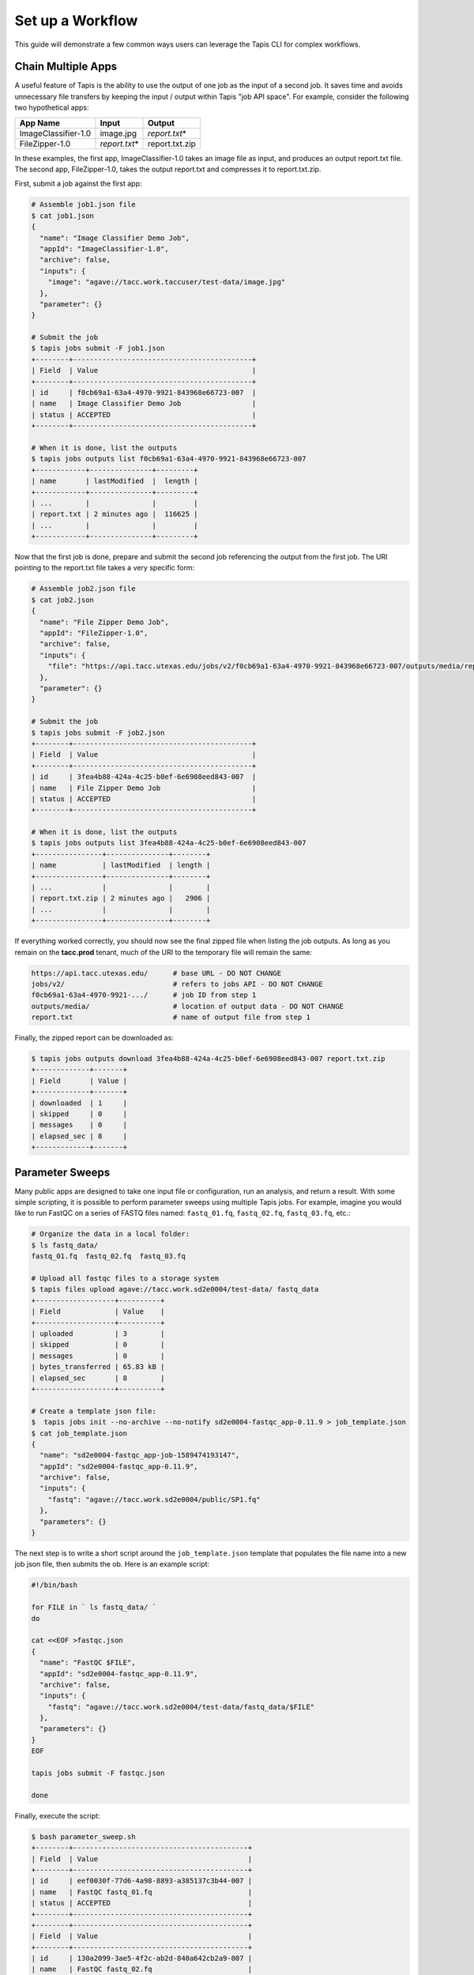 Set up a Workflow
=================

This guide will demonstrate a few common ways users can leverage the Tapis CLI
for complex workflows.

Chain Multiple Apps
-------------------

A useful feature of Tapis is the ability to use the output of one job as the
input of a second job. It saves time and avoids unnecessary file transfers by
keeping the input / output within Tapis "job API space". For example, consider
the following two hypothetical apps:

+---------------------+----------------+----------------+
| **App Name**        | **Input**      | **Output**     |
+---------------------+----------------+----------------+
| ImageClassifier-1.0 | image.jpg      | *report.txt*\* |
+---------------------+----------------+----------------+
| FileZipper-1.0      | *report.txt*\* | report.txt.zip |
+---------------------+----------------+----------------+

In these examples, the first app, ImageClassifier-1.0 takes an image file as
input, and produces an output report.txt file. The second app, FileZipper-1.0,
takes the output report.txt and compresses it to report.txt.zip.

First, submit a job against the first app:

.. code-block:: bash

   # Assemble job1.json file
   $ cat job1.json
   {
     "name": "Image Classifier Demo Job",
     "appId": "ImageClassifier-1.0",
     "archive": false,
     "inputs": {
       "image": "agave://tacc.work.taccuser/test-data/image.jpg"
     },
     "parameter": {}
   }

   # Submit the job
   $ tapis jobs submit -F job1.json
   +--------+-------------------------------------------+
   | Field  | Value                                     |
   +--------+-------------------------------------------+
   | id     | f0cb69a1-63a4-4970-9921-843968e66723-007  |
   | name   | Image Classifier Demo Job                 |
   | status | ACCEPTED                                  |
   +--------+-------------------------------------------+

   # When it is done, list the outputs
   $ tapis jobs outputs list f0cb69a1-63a4-4970-9921-843968e66723-007
   +------------+---------------+---------+
   | name       | lastModified  |  length |
   +------------+---------------+---------+
   | ...        |               |         |
   | report.txt | 2 minutes ago |  116625 |
   | ...        |               |         |
   +------------+---------------+---------+


Now that the first job is done, prepare and submit the second job referencing
the output from the first job. The URI pointing to the report.txt file takes a
very specific form:

.. code-block:: bash

   # Assemble job2.json file
   $ cat job2.json
   {
     "name": "File Zipper Demo Job",
     "appId": "FileZipper-1.0",
     "archive": false,
     "inputs": {
       "file": "https://api.tacc.utexas.edu/jobs/v2/f0cb69a1-63a4-4970-9921-843968e66723-007/outputs/media/report.txt"
     },
     "parameter": {}
   }

   # Submit the job
   $ tapis jobs submit -F job2.json
   +--------+-------------------------------------------+
   | Field  | Value                                     |
   +--------+-------------------------------------------+
   | id     | 3fea4b88-424a-4c25-b0ef-6e6908eed843-007  |
   | name   | File Zipper Demo Job                      |
   | status | ACCEPTED                                  |
   +--------+-------------------------------------------+

   # When it is done, list the outputs
   $ tapis jobs outputs list 3fea4b88-424a-4c25-b0ef-6e6908eed843-007
   +----------------+---------------+--------+
   | name           | lastModified  | length |
   +----------------+---------------+--------+
   | ...            |               |        |
   | report.txt.zip | 2 minutes ago |   2906 |
   | ...            |               |        |
   +----------------+---------------+--------+


If everything worked correctly, you should now see the final zipped file when
listing the job outputs. As long as you remain on the **tacc.prod** tenant, much
of the URI to the temporary file will remain the same:

.. code-block:: bash

   https://api.tacc.utexas.edu/      # base URL - DO NOT CHANGE
   jobs/v2/                          # refers to jobs API - DO NOT CHANGE
   f0cb69a1-63a4-4970-9921-.../      # job ID from step 1
   outputs/media/                    # location of output data - DO NOT CHANGE
   report.txt                        # name of output file from step 1


Finally, the zipped report can be downloaded as:

.. code-block:: bash

   $ tapis jobs outputs download 3fea4b88-424a-4c25-b0ef-6e6908eed843-007 report.txt.zip
   +-------------+-------+
   | Field       | Value |
   +-------------+-------+
   | downloaded  | 1     |
   | skipped     | 0     |
   | messages    | 0     |
   | elapsed_sec | 8     |
   +-------------+-------+






Parameter Sweeps
----------------

Many public apps are designed to take one input file or configuration, run an
analysis, and return a result. With some simple scripting, it is possible to
perform parameter sweeps using multiple Tapis jobs. For example, imagine you
would like to run FastQC on a series of FASTQ files named: ``fastq_01.fq``,
``fastq_02.fq``, ``fastq_03.fq``, etc.:

.. code-block:: bash

   # Organize the data in a local folder:
   $ ls fastq_data/
   fastq_01.fq  fastq_02.fq  fastq_03.fq

   # Upload all fastqc files to a storage system
   $ tapis files upload agave://tacc.work.sd2e0004/test-data/ fastq_data
   +-------------------+----------+
   | Field             | Value    |
   +-------------------+----------+
   | uploaded          | 3        |
   | skipped           | 0        |
   | messages          | 0        |
   | bytes_transferred | 65.83 kB |
   | elapsed_sec       | 8        |
   +-------------------+----------+

   # Create a template json file:
   $  tapis jobs init --no-archive --no-notify sd2e0004-fastqc_app-0.11.9 > job_template.json
   $ cat job_template.json
   {
     "name": "sd2e0004-fastqc_app-job-1589474193147",
     "appId": "sd2e0004-fastqc_app-0.11.9",
     "archive": false,
     "inputs": {
       "fastq": "agave://tacc.work.sd2e0004/public/SP1.fq"
     },
     "parameters": {}
   }


The next  step is to write a short script around the ``job_template.json``
template that populates the file name into a new job json file, then submits the
ob. Here is an example script:

.. code-block:: bash

   #!/bin/bash

   for FILE in ` ls fastq_data/ `
   do

   cat <<EOF >fastqc.json
   {
     "name": "FastQC $FILE",
     "appId": "sd2e0004-fastqc_app-0.11.9",
     "archive": false,
     "inputs": {
       "fastq": "agave://tacc.work.sd2e0004/test-data/fastq_data/$FILE"
     },
     "parameters": {}
   }
   EOF

   tapis jobs submit -F fastqc.json

   done

Finally, execute the script:

.. code-block:: bash

   $ bash parameter_sweep.sh
   +--------+------------------------------------------+
   | Field  | Value                                    |
   +--------+------------------------------------------+
   | id     | eef0030f-77d6-4a98-8893-a385137c3b44-007 |
   | name   | FastQC fastq_01.fq                       |
   | status | ACCEPTED                                 |
   +--------+------------------------------------------+
   +--------+------------------------------------------+
   | Field  | Value                                    |
   +--------+------------------------------------------+
   | id     | 130a2099-3ae5-4f2c-ab2d-840a642cb2a9-007 |
   | name   | FastQC fastq_02.fq                       |
   | status | ACCEPTED                                 |
   +--------+------------------------------------------+
   +--------+------------------------------------------+
   | Field  | Value                                    |
   +--------+------------------------------------------+
   | id     | 73ace158-7195-463f-b436-c4a519f7ba83-007 |
   | name   | FastQC fastq_03.fq                       |
   | status | ACCEPTED                                 |
   +--------+------------------------------------------+

   $ tapis jobs list --limit 3
   +------------------------------------------+--------------------+--------+
   | id                                       | name               | status |
   +------------------------------------------+--------------------+--------+
   | 73ace158-7195-463f-b436-c4a519f7ba83-007 | FastQC fastq_03.fq | QUEUED |
   | 130a2099-3ae5-4f2c-ab2d-840a642cb2a9-007 | FastQC fastq_02.fq | QUEUED |
   | eef0030f-77d6-4a98-8893-a385137c3b44-007 | FastQC fastq_01.fq | QUEUED |
   +------------------------------------------+--------------------+--------+


This is a simple example of a control script with plenty of room for advanced
features and error checking.
